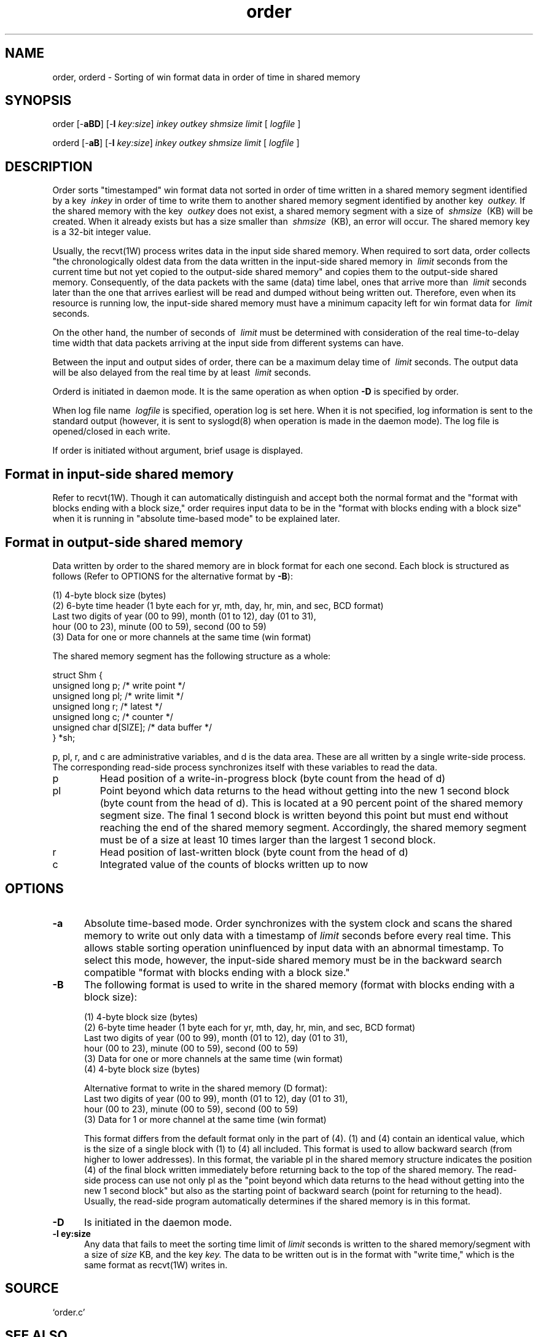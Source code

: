 .TH order 1W "2002.5.31" "WIN SYSTEM" "WIN SYSTEM"
.SH NAME
order, orderd - Sorting of win format data in order of time in shared memory
.SH SYNOPSIS
order [\-\fBaBD\fR] [\-\fBl\fI key:size\fR]
.I inkey
.I outkey
.I shmsize
.I limit
[
.I logfile
]
.LP
orderd [\-\fBaB\fR] [\-\fBl\fI key:size\fR]
.I inkey
.I outkey
.I shmsize
.I limit
[
.I logfile
]
.LP
.SH DESCRIPTION
Order sorts "timestamped" win format data not sorted in order of time written in a shared memory segment identified by a key
.I \ inkey
in order of time to write them to another shared memory segment identified by another key
.I \ outkey.
If the shared memory with the key
.I \ outkey
does not exist, a shared memory segment with a size of
.I \ shmsize
\ (KB) will be created. When it already exists but has a size smaller than
.I \ shmsize
\ (KB), an error will occur.
The shared memory key is a 32-bit integer value.
.LP
Usually, the recvt(1W) process writes data in the input side shared memory.
When required to sort data, order collects "the chronologically oldest data from the data written in the input-side shared memory in
.I \ limit
seconds from the current time but not yet copied to the output-side shared memory" and copies them to the output-side shared memory. Consequently, of the data packets with the same (data) time label, ones that arrive more than 
.I \ limit
seconds later than the one that arrives earliest will be read and dumped without being written out. Therefore, even when its resource is running low, the input-side shared memory must have a minimum capacity left for win format data for
.I \ limit
seconds.
.LP
On the other hand, the number of seconds of
.I \ limit
must be determined with consideration of the real time-to-delay time width that data packets arriving at the input side from different systems can have.
.LP
Between the input and output sides of order, there can be a maximum delay time of
.I \ limit
seconds. The output data will be also delayed from the real time by at least
.I \ limit
seconds.
.LP
Orderd is initiated in daemon mode. It is the same operation as when option
\fB\-D\fR
is specified by order.
.LP
When log file name
.I \ logfile
is specified, operation log is set here. When it is not specified, log information is sent to the standard output (however, it is sent to syslogd(8) when operation is made in the daemon mode). The log file is opened/closed in each write.
.LP
If order is initiated without argument, brief usage is displayed.
.SH Format in input-side shared memory
Refer to recvt(1W). Though it can automatically distinguish and accept both the normal format and the "format with blocks ending with a block size," order requires input data to be in the "format with blocks ending with a block size" when it is running in "absolute time-based mode" to be explained later.
.SH Format in output-side shared memory
Data written by order to the shared memory are in block format for each one second.
Each block is structured as follows (Refer to OPTIONS for the alternative format by \fB\-B\fR):

.nf
     (1) 4-byte block size (bytes)
     (2) 6-byte time header (1 byte each for yr, mth, day, hr, min, and sec, BCD format)
          Last two digits of year (00 to 99), month (01 to 12), day (01 to 31),
          hour (00 to 23), minute (00 to 59), second (00 to 59)
     (3) Data for one or more channels at the same time (win format)
.fi

The shared memory segment has the following structure as a whole:
.nf

     struct Shm {
       unsigned long p;         /* write point */
       unsigned long pl;        /* write limit */
       unsigned long r;         /* latest */
       unsigned long c;         /* counter */
       unsigned char d[SIZE];   /* data buffer */
       } *sh;

.fi
p, pl, r, and c are administrative variables, and d is the data area. These are all written by a single write-side process. The corresponding read-side process synchronizes itself with these variables to read the data.
.TP
p
Head position of a write-in-progress block (byte count from the head of d)
.TP
pl
Point beyond which data returns to the head without getting into the new 1 second block (byte count from the head of d). This is located at a 90 percent point of the shared memory segment size. The final 1 second block is written beyond this point but must end without reaching the end of the shared memory segment. Accordingly, the shared memory segment must be of a size at least 10 times larger than the largest 1 second block.
.TP
r
Head position of last-written block (byte count from the head of d)
.TP
c
Integrated value of the counts of blocks written up to now
.SH OPTIONS
.IP \fB\-a 5
Absolute time-based mode. Order synchronizes with the system clock and scans the shared memory to write out only data with a timestamp of
.I limit
seconds before every real time. This allows stable sorting operation uninfluenced by input data with an abnormal timestamp. To select this mode, however, the input-side shared memory must be in the backward search compatible "format with blocks ending with a block size."
.IP \fB\-B 5
The following format is used to write in the shared memory (format with blocks ending with a block size):

.nf
     (1) 4-byte block size (bytes)
     (2) 6-byte time header (1 byte each for yr, mth, day, hr, min, and sec, BCD format)
          Last two digits of year (00 to 99), month (01 to 12), day (01 to 31),
          hour (00 to 23), minute (00 to 59), second (00 to 59)
     (3) Data for one or more channels at the same time (win format)
     (4) 4-byte block size (bytes)

.fi


Alternative format to write in the shared memory (D format):
          Last two digits of year (00 to 99), month (01 to 12), day (01 to 31),
          hour (00 to 23), minute (00 to 59), second (00 to 59)
     (3) Data for 1 or more channel at the same time (win format)
.fi

This format differs from the default format only in the part of (4). (1) and (4) contain an identical value, which is the size of a single block with (1) to (4) all included. This format is used to allow backward search (from higher to lower addresses). In this format, the variable pl in the shared memory structure indicates the position (4) of the final block written immediately before returning back to the top of the shared memory. The read-side process can use not only pl as the "point beyond which data returns to the head without getting into the new 1 second block" but also as the starting point of backward search (point for returning to the head). Usually, the read-side program automatically determines if the shared memory is in this format.
.IP \fB\-D 5
Is initiated in the daemon mode.
.IP "\fB\-l \fkey:size" 5
Any data that fails to meet the sorting time limit of
.I limit
seconds is written to the shared memory/segment with a size of
.I size
KB, and the key
.I key.
The data to be written out is in the format with "write time," which is the same format as recvt(1W) writes in.
.SH SOURCE
.TP 
`order.c'
.SH SEE ALSO
winformat(1W), recvt(1W)
